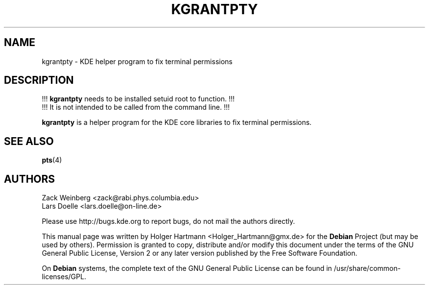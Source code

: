 .TH KGRANTPTY 1 "Jun 2006" "K Desktop Environment" "KDE internal"
.SH NAME
kgrantpty
\- KDE helper program to fix terminal permissions
.SH DESCRIPTION
!!! \fBkgrantpty\fP needs to be installed setuid root to function. !!!
.br
!!! It is not intended to be called from the command line. !!!
.sp 1
\fBkgrantpty\fP is a helper program for the KDE core libraries to fix terminal permissions.
.SH SEE ALSO
.BR pts (4)
.SH AUTHORS
.nf
Zack Weinberg <zack@rabi.phys.columbia.edu>
.br
Lars Doelle <lars.doelle@on\-line.de>
.br

.br
.fi
Please use http://bugs.kde.org to report bugs, do not mail the authors directly.
.PP
This manual page was written by Holger Hartmann <Holger_Hartmann@gmx.de> for the \fBDebian\fP Project (but may be used by others). Permission is granted to copy, distribute and/or modify this document under the terms of the GNU General Public License, Version 2 or any later version published by the Free Software Foundation.
.PP
On \fBDebian\fP systems, the complete text of the GNU General Public License can be found in /usr/share/common\-licenses/GPL.

